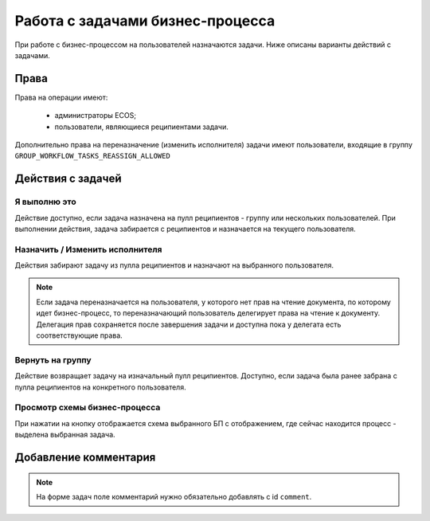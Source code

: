 Работа с задачами бизнес-процесса
===================================

При работе с бизнес-процессом на пользователей назначаются задачи. Ниже описаны варианты действий с задачами.

Права
------

Права на операции имеют:

    - администраторы ECOS;

    - пользователи, являющиеся реципиентами задачи.

Дополнительно права на переназначение (изменить исполнителя) задачи имеют пользователи, входящие в группу ``GROUP_WORKFLOW_TASKS_REASSIGN_ALLOWED``

Действия с задачей
-------------------

Я выполню это
~~~~~~~~~~~~~

.. image:: _static/task_1.png
      :width: 600
      :align: center

Действие доступно, если задача назначена на пулл реципиентов - группу или нескольких пользователей. 
При выполнении действия, задача забирается с реципиентов и назначается на текущего пользователя.

Назначить / Изменить исполнителя
~~~~~~~~~~~~~~~~~~~~~~~~~~~~~~~~~~

.. image:: _static/task_2.png
      :width: 600
      :align: center

Действия забирают задачу из пулла реципиентов и назначают на выбранного пользователя.

.. note::

    Если задача переназначается на пользователя, у которого нет прав на чтение документа, по которому идет бизнес-процесс, то переназначающий пользователь делегирует права на чтение к документу.
    Делегация прав сохраняется после завершения задачи и доступна пока у делегата есть соответствующие права.


Вернуть на группу
~~~~~~~~~~~~~~~~~

.. image:: _static/task_3.png
      :width: 600
      :align: center

Действие возвращает задачу на изначальный пулл реципиентов. 
Доступно, если задача была ранее забрана с пулла реципиентов на конкретного пользователя.

Просмотр схемы бизнес-процесса
~~~~~~~~~~~~~~~~~~~~~~~~~~~~~~~

.. image:: _static/task_4.png
      :width: 600
      :align: center

При нажатии на кнопку отображается схема выбранного БП с отображением, где сейчас находится процесс - выделена выбранная задача.

.. image:: _static/task_5.png
      :width: 600
      :align: center


Добавление комментария
------------------------

.. note::

      На форме задач поле комментарий нужно обязательно добавлять с id ``comment``.


